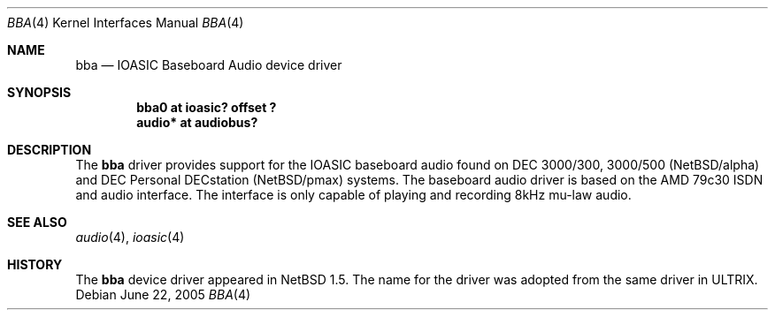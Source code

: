 .\" $NetBSD: bba.4,v 1.6 2005/06/22 04:30:08 kent Exp $
.\"
.\" Copyright (c) 2000 The NetBSD Foundation, Inc.
.\" All rights reserved.
.\"
.\" Redistribution and use in source and binary forms, with or without
.\" modification, are permitted provided that the following conditions
.\" are met:
.\" 1. Redistributions of source code must retain the above copyright
.\"    notice, this list of conditions and the following disclaimer.
.\" 2. Redistributions in binary form must reproduce the above copyright
.\"    notice, this list of conditions and the following disclaimer in the
.\"    documentation and/or other materials provided with the distribution.
.\"
.\" THIS SOFTWARE IS PROVIDED BY THE NETBSD FOUNDATION, INC. AND CONTRIBUTORS
.\" ``AS IS'' AND ANY EXPRESS OR IMPLIED WARRANTIES, INCLUDING, BUT NOT LIMITED
.\" TO, THE IMPLIED WARRANTIES OF MERCHANTABILITY AND FITNESS FOR A PARTICULAR
.\" PURPOSE ARE DISCLAIMED.  IN NO EVENT SHALL THE FOUNDATION OR CONTRIBUTORS
.\" BE LIABLE FOR ANY DIRECT, INDIRECT, INCIDENTAL, SPECIAL, EXEMPLARY, OR
.\" CONSEQUENTIAL DAMAGES (INCLUDING, BUT NOT LIMITED TO, PROCUREMENT OF
.\" SUBSTITUTE GOODS OR SERVICES; LOSS OF USE, DATA, OR PROFITS; OR BUSINESS
.\" INTERRUPTION) HOWEVER CAUSED AND ON ANY THEORY OF LIABILITY, WHETHER IN
.\" CONTRACT, STRICT LIABILITY, OR TORT (INCLUDING NEGLIGENCE OR OTHERWISE)
.\" ARISING IN ANY WAY OUT OF THE USE OF THIS SOFTWARE, EVEN IF ADVISED OF THE
.\" POSSIBILITY OF SUCH DAMAGE.
.\"
.Dd June 22, 2005
.Dt BBA 4
.Os
.Sh NAME
.Nm bba
.Nd IOASIC Baseboard Audio device driver
.Sh SYNOPSIS
.Cd "bba0   at ioasic? offset ?"
.Cd "audio* at audiobus?"
.Sh DESCRIPTION
The
.Nm
driver provides support for the IOASIC baseboard audio found on
DEC 3000/300, 3000/500
.Ns ( Nx Ns /alpha )
and DEC Personal DECstation
.Ns ( Nx Ns /pmax )
systems.  The baseboard
audio driver is based on the AMD 79c30 ISDN and audio interface.  The
interface is only capable of playing and recording 8kHz mu-law audio.
.Sh SEE ALSO
.Xr audio 4 ,
.Xr ioasic 4
.Sh HISTORY
The
.Nm
device driver appeared in
.Nx 1.5 .
The name for the driver was adopted from the same driver in ULTRIX.
